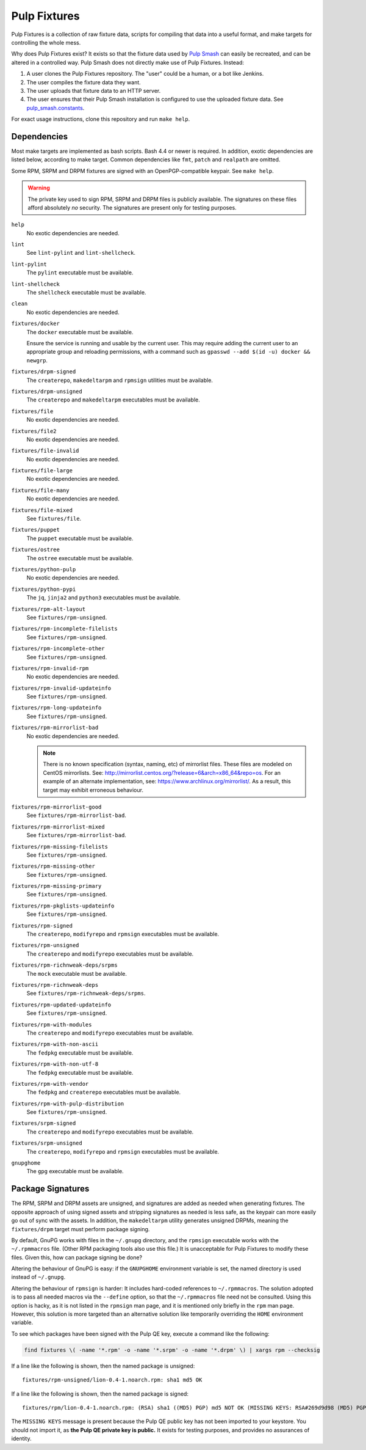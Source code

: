 Pulp Fixtures
=============

Pulp Fixtures is a collection of raw fixture data, scripts for compiling that
data into a useful format, and make targets for controlling the whole mess.

Why does Pulp Fixtures exist? It exists so that the fixture data used by `Pulp
Smash`_  can easily be recreated, and can be altered in a controlled way. Pulp
Smash does not directly make use of Pulp Fixtures. Instead:

1. A user clones the Pulp Fixtures repository. The "user" could be a human, or
   a bot like Jenkins.
2. The user compiles the fixture data they want.
3. The user uploads that fixture data to an HTTP server.
4. The user ensures that their Pulp Smash installation is configured to use the
   uploaded fixture data. See `pulp_smash.constants`_.

For exact usage instructions, clone this repository and run ``make help``.

Dependencies
------------

Most make targets are implemented as bash scripts. Bash 4.4 or newer is
required. In addition, exotic dependencies are listed below, according to make
target. Common dependencies like ``fmt``, ``patch`` and ``realpath`` are
omitted.

Some RPM, SRPM and DRPM fixtures are signed with an OpenPGP-compatible keypair.
See ``make help``.

.. WARNING:: The private key used to sign RPM, SRPM and DRPM files is publicly
    available. The signatures on these files afford absolutely *no* security.
    The signatures are present only for testing purposes.

``help``
    No exotic dependencies are needed.

``lint``
    See ``lint-pylint`` and ``lint-shellcheck``.

``lint-pylint``
    The ``pylint`` executable must be available.

``lint-shellcheck``
    The ``shellcheck`` executable must be available.

``clean``
    No exotic dependencies are needed.

``fixtures/docker``
    The ``docker`` executable must be available.

    Ensure the service is running and usable by the current user. This may
    require adding the current user to an appropriate group and reloading
    permissions, with a command such as ``gpasswd --add $(id -u) docker &&
    newgrp``.

``fixtures/drpm-signed``
    The ``createrepo``, ``makedeltarpm`` and ``rpmsign`` utilities must be available.

``fixtures/drpm-unsigned``
    The ``createrepo`` and ``makedeltarpm`` executables must be available.

``fixtures/file``
    No exotic dependencies are needed.

``fixtures/file2``
    No exotic dependencies are needed.

``fixtures/file-invalid``
    No exotic dependencies are needed.

``fixtures/file-large``
    No exotic dependencies are needed.

``fixtures/file-many``
    No exotic dependencies are needed.

``fixtures/file-mixed``
    See ``fixtures/file``.

``fixtures/puppet``
    The ``puppet`` executable must be available.

``fixtures/ostree``
    The ``ostree`` executable must be available.

``fixtures/python-pulp``
    No exotic dependencies are needed.

``fixtures/python-pypi``
    The ``jq``, ``jinja2`` and ``python3`` executables must be available.

``fixtures/rpm-alt-layout``
    See ``fixtures/rpm-unsigned``.

``fixtures/rpm-incomplete-filelists``
    See ``fixtures/rpm-unsigned``.

``fixtures/rpm-incomplete-other``
    See ``fixtures/rpm-unsigned``.

``fixtures/rpm-invalid-rpm``
    No exotic dependencies are needed.

``fixtures/rpm-invalid-updateinfo``
    See ``fixtures/rpm-unsigned``.

``fixtures/rpm-long-updateinfo``
    See ``fixtures/rpm-unsigned``.

``fixtures/rpm-mirrorlist-bad``
    No exotic dependencies are needed.

    .. NOTE:: There is no known specification (syntax, naming, etc) of
        mirrorlist files. These files are modeled on CentOS mirrorlists. See:
        http://mirrorlist.centos.org/?release=6&arch=x86_64&repo=os. For an
        example of an alternate implementation, see:
        https://www.archlinux.org/mirrorlist/. As a result, this target may
        exhibit erroneous behaviour.

``fixtures/rpm-mirrorlist-good``
    See ``fixtures/rpm-mirrorlist-bad``.

``fixtures/rpm-mirrorlist-mixed``
    See ``fixtures/rpm-mirrorlist-bad``.

``fixtures/rpm-missing-filelists``
    See ``fixtures/rpm-unsigned``.

``fixtures/rpm-missing-other``
    See ``fixtures/rpm-unsigned``.

``fixtures/rpm-missing-primary``
    See ``fixtures/rpm-unsigned``.

``fixtures/rpm-pkglists-updateinfo``
    See ``fixtures/rpm-unsigned``.

``fixtures/rpm-signed``
    The ``createrepo``, ``modifyrepo`` and ``rpmsign`` executables must be
    available.

``fixtures/rpm-unsigned``
    The ``createrepo`` and ``modifyrepo`` executables must be available.

``fixtures/rpm-richnweak-deps/srpms``
    The ``mock`` executable must be available.

``fixtures/rpm-richnweak-deps``
    See ``fixtures/rpm-richnweak-deps/srpms``.

``fixtures/rpm-updated-updateinfo``
    See ``fixtures/rpm-unsigned``.

``fixtures/rpm-with-modules``
    The ``createrepo`` and ``modifyrepo`` executables must be available.

``fixtures/rpm-with-non-ascii``
    The ``fedpkg`` executable must be available.

``fixtures/rpm-with-non-utf-8``
    The ``fedpkg`` executable must be available.

``fixtures/rpm-with-vendor``
    The ``fedpkg`` and ``createrepo`` executables must be available.

``fixtures/rpm-with-pulp-distribution``
    See ``fixtures/rpm-unsigned``.

``fixtures/srpm-signed``
    The ``createrepo`` and ``modifyrepo`` executables must be available.

``fixtures/srpm-unsigned``
    The ``createrepo``, ``modifyrepo`` and ``rpmsign`` executables must be
    available.

``gnupghome``
    The ``gpg`` executable must be available.

Package Signatures
------------------

The RPM, SRPM and DRPM assets are unsigned, and signatures are added as needed
when generating fixtures. The opposite approach of using signed assets and
stripping signatures as needed is less safe, as the keypair can more easily go
out of sync with the assets. In addition, the ``makedeltarpm`` utility generates
unsigned DRPMs, meaning the ``fixtures/drpm`` target must perform package
signing.

By default, GnuPG works with files in the ``~/.gnupg`` directory, and the
``rpmsign`` executable works with the ``~/.rpmmacros`` file. (Other RPM
packaging tools also use this file.) It is unacceptable for Pulp Fixtures to
modify these files. Given this, how can package signing be done?

Altering the behaviour of GnuPG is easy: if the ``GNUPGHOME`` environment
variable is set, the named directory is used instead of ``~/.gnupg``.

Altering the behaviour of ``rpmsign`` is harder: It includes hard-coded
references to ``~/.rpmmacros``. The solution adopted is to pass all needed
macros via the ``--define`` option, so that the ``~/.rpmmacros`` file need not
be consulted. Using this option is hacky, as it is not listed in the ``rpmsign``
man page, and it is mentioned only briefly in the ``rpm`` man page. However,
this solution is more targeted than an alternative solution like temporarily
overriding the ``HOME`` environment variable.

To see which packages have been signed with the Pulp QE key, execute a command
like the following:

.. code-block:: sh

    find fixtures \( -name '*.rpm' -o -name '*.srpm' -o -name '*.drpm' \) | xargs rpm --checksig

If a line like the following is shown, then the named package is unsigned::

    fixtures/rpm-unsigned/lion-0.4-1.noarch.rpm: sha1 md5 OK

If a line like the following is shown, then the named package is signed::

    fixtures/rpm/lion-0.4-1.noarch.rpm: (RSA) sha1 ((MD5) PGP) md5 NOT OK (MISSING KEYS: RSA#269d9d98 (MD5) PGP#269d9d98)

The ``MISSING KEYS`` message is present because the Pulp QE public key has not
been imported to your keystore. You should not import it, as **the Pulp QE
private key is public.** It exists for testing purposes, and provides no
assurances of identity.

.. _Pulp #2020: https://pulp.plan.io/issues/2020
.. _Pulp RPM Errata:
    https://docs.pulpproject.org/plugins/pulp_rpm/tech-reference/yum-plugins.html#errata
.. _Pulp Smash: http://pulp-smash.readthedocs.io
.. _pulp_smash.constants:
    https://pulp-smash.readthedocs.io/en/latest/api/pulp_smash.constants.html
